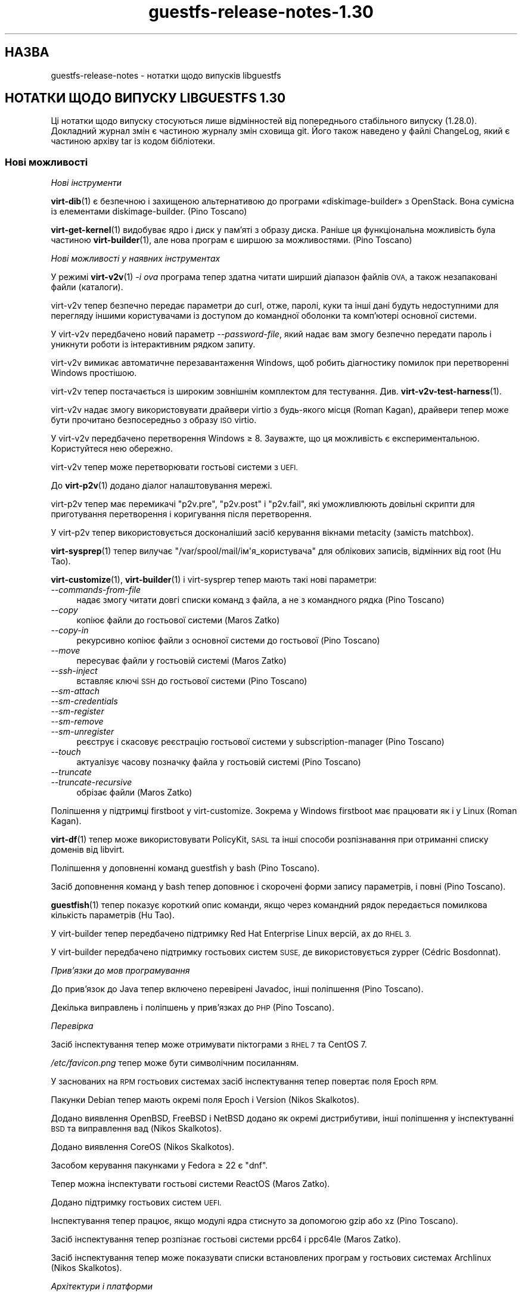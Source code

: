 .\" Automatically generated by Podwrapper::Man 1.48.5 (Pod::Simple 3.43)
.\"
.\" Standard preamble:
.\" ========================================================================
.de Sp \" Vertical space (when we can't use .PP)
.if t .sp .5v
.if n .sp
..
.de Vb \" Begin verbatim text
.ft CW
.nf
.ne \\$1
..
.de Ve \" End verbatim text
.ft R
.fi
..
.\" Set up some character translations and predefined strings.  \*(-- will
.\" give an unbreakable dash, \*(PI will give pi, \*(L" will give a left
.\" double quote, and \*(R" will give a right double quote.  \*(C+ will
.\" give a nicer C++.  Capital omega is used to do unbreakable dashes and
.\" therefore won't be available.  \*(C` and \*(C' expand to `' in nroff,
.\" nothing in troff, for use with C<>.
.tr \(*W-
.ds C+ C\v'-.1v'\h'-1p'\s-2+\h'-1p'+\s0\v'.1v'\h'-1p'
.ie n \{\
.    ds -- \(*W-
.    ds PI pi
.    if (\n(.H=4u)&(1m=24u) .ds -- \(*W\h'-12u'\(*W\h'-12u'-\" diablo 10 pitch
.    if (\n(.H=4u)&(1m=20u) .ds -- \(*W\h'-12u'\(*W\h'-8u'-\"  diablo 12 pitch
.    ds L" ""
.    ds R" ""
.    ds C` ""
.    ds C' ""
'br\}
.el\{\
.    ds -- \|\(em\|
.    ds PI \(*p
.    ds L" ``
.    ds R" ''
.    ds C`
.    ds C'
'br\}
.\"
.\" Escape single quotes in literal strings from groff's Unicode transform.
.ie \n(.g .ds Aq \(aq
.el       .ds Aq '
.\"
.\" If the F register is >0, we'll generate index entries on stderr for
.\" titles (.TH), headers (.SH), subsections (.SS), items (.Ip), and index
.\" entries marked with X<> in POD.  Of course, you'll have to process the
.\" output yourself in some meaningful fashion.
.\"
.\" Avoid warning from groff about undefined register 'F'.
.de IX
..
.nr rF 0
.if \n(.g .if rF .nr rF 1
.if (\n(rF:(\n(.g==0)) \{\
.    if \nF \{\
.        de IX
.        tm Index:\\$1\t\\n%\t"\\$2"
..
.        if !\nF==2 \{\
.            nr % 0
.            nr F 2
.        \}
.    \}
.\}
.rr rF
.\" ========================================================================
.\"
.IX Title "guestfs-release-notes-1.30 1"
.TH guestfs-release-notes-1.30 1 "2022-11-21" "libguestfs-1.48.5" "Virtualization Support"
.\" For nroff, turn off justification.  Always turn off hyphenation; it makes
.\" way too many mistakes in technical documents.
.if n .ad l
.nh
.SH "НАЗВА"
.IX Header "НАЗВА"
guestfs-release-notes \- нотатки щодо випусків libguestfs
.SH "НОТАТКИ ЩОДО ВИПУСКУ LIBGUESTFS 1.30"
.IX Header "НОТАТКИ ЩОДО ВИПУСКУ LIBGUESTFS 1.30"
Ці нотатки щодо випуску стосуються лише відмінностей від попереднього стабільного випуску (1.28.0). Докладний журнал змін є частиною журналу змін сховища git. Його також наведено у файлі ChangeLog, який є частиною архіву tar із кодом бібліотеки.
.SS "Нові можливості"
.IX Subsection "Нові можливості"
\fIНові інструменти\fR
.IX Subsection "Нові інструменти"
.PP
\&\fBvirt\-dib\fR\|(1) є безпечною і захищеною альтернативою до програми «diskimage\-builder» з OpenStack. Вона сумісна із елементами diskimage-builder. (Pino Toscano)
.PP
\&\fBvirt\-get\-kernel\fR\|(1) видобуває ядро і диск у пам'яті з образу диска. Раніше ця функціональна можливість була частиною \fBvirt\-builder\fR\|(1), але нова програм є ширшою за можливостями. (Pino Toscano)
.PP
\fIНові можливості у наявних інструментах\fR
.IX Subsection "Нові можливості у наявних інструментах"
.PP
У режимі \fBvirt\-v2v\fR\|(1) \fI\-i ova\fR програма тепер здатна читати ширший діапазон файлів \s-1OVA,\s0 а також незапаковані файли (каталоги).
.PP
virt\-v2v тепер безпечно передає параметри до curl, отже, паролі, куки та інші дані будуть недоступними для перегляду іншими користувачами із доступом до командної оболонки та комп'ютері основної системи.
.PP
У virt\-v2v передбачено новий параметр \fI\-\-password\-file\fR, який надає вам змогу безпечно передати пароль і уникнути роботи із інтерактивним рядком запиту.
.PP
virt\-v2v вимикає автоматичне перезавантаження Windows, щоб робить діагностику помилок при перетворенні Windows простішою.
.PP
virt\-v2v тепер постачається із широким зовнішнім комплектом для тестування. Див. \fBvirt\-v2v\-test\-harness\fR\|(1).
.PP
virt\-v2v надає змогу використовувати драйвери virtio з будь\-якого місця (Roman Kagan), драйвери тепер може бути прочитано безпосередньо з образу \s-1ISO\s0 virtio.
.PP
У virt\-v2v передбачено перетворення Windows ≥ 8. Зауважте, що ця можливість є експериментальною. Користуйтеся нею обережно.
.PP
virt\-v2v тепер може перетворювати гостьові системи з \s-1UEFI.\s0
.PP
До \fBvirt\-p2v\fR\|(1) додано діалог налаштовування мережі.
.PP
virt\-p2v тепер має перемикачі \f(CW\*(C`p2v.pre\*(C'\fR, \f(CW\*(C`p2v.post\*(C'\fR і \f(CW\*(C`p2v.fail\*(C'\fR, які уможливлюють довільні скрипти для приготування перетворення і коригування після перетворення.
.PP
У virt\-p2v тепер використовується досконаліший засіб керування вікнами metacity (замість matchbox).
.PP
\&\fBvirt\-sysprep\fR\|(1) тепер вилучає \f(CW\*(C`/var/spool/mail/ім\*(Aqя_користувача\*(C'\fR для облікових записів, відмінних від root (Hu Tao).
.PP
\&\fBvirt\-customize\fR\|(1), \fBvirt\-builder\fR\|(1) і virt-sysprep тепер мають такі нові параметри:
.IP "\fI\-\-commands\-from\-file\fR" 4
.IX Item "--commands-from-file"
надає змогу читати довгі списки команд з файла, а не з командного рядка (Pino Toscano)
.IP "\fI\-\-copy\fR" 4
.IX Item "--copy"
копіює файли до гостьової системи (Maros Zatko)
.IP "\fI\-\-copy\-in\fR" 4
.IX Item "--copy-in"
рекурсивно копіює файли з основної системи до гостьової (Pino Toscano)
.IP "\fI\-\-move\fR" 4
.IX Item "--move"
пересуває файли у гостьовій системі (Maros Zatko)
.IP "\fI\-\-ssh\-inject\fR" 4
.IX Item "--ssh-inject"
вставляє ключі \s-1SSH\s0 до гостьової системи (Pino Toscano)
.IP "\fI\-\-sm\-attach\fR" 4
.IX Item "--sm-attach"
.PD 0
.IP "\fI\-\-sm\-credentials\fR" 4
.IX Item "--sm-credentials"
.IP "\fI\-\-sm\-register\fR" 4
.IX Item "--sm-register"
.IP "\fI\-\-sm\-remove\fR" 4
.IX Item "--sm-remove"
.IP "\fI\-\-sm\-unregister\fR" 4
.IX Item "--sm-unregister"
.PD
реєструє і скасовує реєстрацію гостьової системи у subscription-manager (Pino Toscano)
.IP "\fI\-\-touch\fR" 4
.IX Item "--touch"
актуалізує часову позначку файла у гостьовій системі (Pino Toscano)
.IP "\fI\-\-truncate\fR" 4
.IX Item "--truncate"
.PD 0
.IP "\fI\-\-truncate\-recursive\fR" 4
.IX Item "--truncate-recursive"
.PD
обрізає файли (Maros Zatko)
.PP
Поліпшення у підтримці firstboot у virt-customize. Зокрема у Windows firstboot має працювати як і у Linux (Roman Kagan).
.PP
\&\fBvirt\-df\fR\|(1) тепер може використовувати PolicyKit, \s-1SASL\s0 та інші способи розпізнавання при отриманні списку доменів від libvirt.
.PP
Поліпшення у доповненні команд guestfish у bash (Pino Toscano).
.PP
Засіб доповнення команд у bash тепер доповнює і скорочені форми запису параметрів, і повні (Pino Toscano).
.PP
\&\fBguestfish\fR\|(1) тепер показує короткий опис команди, якщо через командний рядок передається помилкова кількість параметрів (Hu Tao).
.PP
У virt-builder тепер передбачено підтримку Red Hat Enterprise Linux версій, ах до \s-1RHEL 3.\s0
.PP
У virt-builder передбачено підтримку гостьових систем \s-1SUSE,\s0 де використовується zypper (Cédric Bosdonnat).
.PP
\fIПрив’язки до мов програмування\fR
.IX Subsection "Прив’язки до мов програмування"
.PP
До прив'язок до Java тепер включено перевірені Javadoc, інші поліпшення (Pino Toscano).
.PP
Декілька виправлень і поліпшень у прив'язках до \s-1PHP\s0 (Pino Toscano).
.PP
\fIПеревірка\fR
.IX Subsection "Перевірка"
.PP
Засіб інспектування тепер може отримувати піктограми з \s-1RHEL 7\s0 та CentOS 7.
.PP
\&\fI/etc/favicon.png\fR тепер може бути символічним посиланням.
.PP
У заснованих на \s-1RPM\s0 гостьових системах засіб інспектування тепер повертає поля Epoch \s-1RPM.\s0
.PP
Пакунки Debian тепер мають окремі поля Epoch і Version (Nikos Skalkotos).
.PP
Додано виявлення OpenBSD, FreeBSD і NetBSD додано як окремі дистрибутиви, інші поліпшення у інспектуванні \s-1BSD\s0 та виправлення вад (Nikos Skalkotos).
.PP
Додано виявлення CoreOS (Nikos Skalkotos).
.PP
Засобом керування пакунками у Fedora ≥ 22 є \f(CW\*(C`dnf\*(C'\fR.
.PP
Тепер можна інспектувати гостьові системи ReactOS (Maros Zatko).
.PP
Додано підтримку гостьових систем \s-1UEFI.\s0
.PP
Інспектування тепер працює, якщо модулі ядра стиснуто за допомогою gzip або xz (Pino Toscano).
.PP
Засіб інспектування тепер розпізнає гостьові системи ppc64 і ppc64le (Maros Zatko).
.PP
Засіб інспектування тепер може показувати списки встановлених програм у гостьових системах Archlinux (Nikos Skalkotos).
.PP
\fIАрхітектури і платформи\fR
.IX Subsection "Архітектури і платформи"
.PP
Тепер підтримка архітектур \s-1PPC64\s0 (\s-1POWER7\s0) і \s-1PPC64LE\s0 (\s-1POWER8\s0) є набагато ліпшою і має працювати без додаткових налаштовувань.
.PP
Для aarch64 ми використовуємо \s-1AAVMF\s0 (реалізацію \s-1UEFI\s0 з відкритим кодом на основі \s-1OVMF\s0), якщо вона доступна, для запуску базової системи.
.PP
Для armv7 ми тепер використовуємо типово тип комп'ютера \fI\-M virt\fR.
.PP
Реалізовано кращу підтримку збирання на платформах, відмінних від Linux (Pino Toscano, Margaret Lewicka).
.PP
Тепер libguestfs має працювати на 32\-бітових \s-1MIPS\s0 з прямим порядком байтів (\*(L"mipsel\*(R"). Не вдалося перевірити 64\-бітову версію або версію зі зворотним порядком байтів.
.SS "Безпека"
.IX Subsection "Безпека"
.IP "\s-1CVE\-2014\-8484\s0" 4
.IX Item "CVE-2014-8484"
.PD 0
.IP "\s-1CVE\-2014\-8485\s0" 4
.IX Item "CVE-2014-8485"
.PD
Libguestfs раніше запускала програму \fBstrings\fR\|(1) для недовірених файлів. Strings могла обробляти заголовки \s-1BFD\s0 у незахищений спосіб, що могло призвести до виконання довільного коду. Тепер libguestfs запускає strings з прапорцем для забезпечення того, щоб заголовки \s-1BFD\s0 не оброблятимуться. Обробка заголовків могла призвести до втручання у роботу базової системи libguestfs, але оскільки libguestfs додатково обмежує базову систему через віртуалізацію, SELinux та інші методики, це навряд чи могло призвести до розширення прав доступу в основній системі.
.IP "XPath\-ін'єкція у virt\-v2v" 4
.IX Item "XPath-ін'єкція у virt-v2v"
Було виправлено одну вразливість, пов'язану із XPath\-ін'єкцією у virt\-v2v. Вразливість могла призвести до того, що код зловмисника у гостьовій системі, яка перетворюється за допомогою virt\-v2v, будував довільний вираз XPath, який мало бути оброблено у основній системі (за допомогою бібліотеки libxml2, скомпонованої із виконуваним файлом virt\-v2v). Незрозуміло, яким міг бути ефект від усього цього.
.Sp
Щоб дізнатися більше, ознайомтеся із внеском https://github.com/libguestfs/libguestfs/commit/6c6ce85f94c36803fe2db35a98db436bff0c14b0
.ie n .IP "Проблеми із відмовою у обслуговуванні при використанні ""qemu\-img info""" 4
.el .IP "Проблеми із відмовою у обслуговуванні при використанні \f(CWqemu\-img info\fR" 4
.IX Item "Проблеми із відмовою у обслуговуванні при використанні qemu-img info"
Використовуючи American Fuzzy Lop fuzzer (\f(CW\*(C`afl\-fuzz\*(C'\fR) на програмі \f(CW\*(C`qemu\-img info\*(C'\fR, Richard W.M. Jones виявив, що певні файли можуть спричинити до надмірного використання пам'яті та часу процесора у програмі \f(CW\*(C`qemu\-img\*(C'\fR (наприклад, 6 ГБ оперативної пам'яті та 14 секунд процесорного часу на швидкому процесорі Intel), а іноді призводити до аварійного завершення роботи програми. Оскільки libguestfs може запускати \f(CW\*(C`qemu\-img info\*(C'\fR на образах диска для визначення їхнього вмісту, це могло призвести до повисання або споживання надмірного об'єму пам'яті самою libguestfs.
.Sp
До libguestfs було внесено зміни щодо обмеження споживання ресурсів за об'ємом і часом, які стосуються \f(CW\*(C`qemu\-img info\*(C'\fR і усувають вказану проблему. Якщо зловмисник спробує передати один зі спеціально створених образів диска libguestfs, \f(CW\*(C`qemu\-img\*(C'\fR завершить роботу в аварійному режимі і поверне керування libguestfs, надавши дані щодо аварії як повідомлення про помилку.
.SS "\s-1API\s0"
.IX Subsection "API"
\fIНові програмні інтерфейси\fR
.IX Subsection "Нові програмні інтерфейси"
.ie n .IP """guestfs_add_libvirt_dom""" 4
.el .IP "\f(CWguestfs_add_libvirt_dom\fR" 4
.IX Item "guestfs_add_libvirt_dom"
Це розкриває раніше закритий програмний інтерфейс, який надає вам змогу передавати об'єкт \f(CW\*(C`virDomainPtr\*(C'\fR безпосередньо від libvirt до libguestfs.
.ie n .IP """guestfs_blockdev_setra""" 4
.el .IP "\f(CWguestfs_blockdev_setra\fR" 4
.IX Item "guestfs_blockdev_setra"
Коригує параметр readahead для пристроїв. Див. команду \f(CW\*(C`blockdev \-\-setra\*(C'\fR.
.ie n .IP """guestfs_btrfs_balance""" 4
.el .IP "\f(CWguestfs_btrfs_balance\fR" 4
.IX Item "guestfs_btrfs_balance"
.PD 0
.ie n .IP """guestfs_btrfs_balance_cancel""" 4
.el .IP "\f(CWguestfs_btrfs_balance_cancel\fR" 4
.IX Item "guestfs_btrfs_balance_cancel"
.ie n .IP """guestfs_btrfs_balance_pause""" 4
.el .IP "\f(CWguestfs_btrfs_balance_pause\fR" 4
.IX Item "guestfs_btrfs_balance_pause"
.ie n .IP """guestfs_btrfs_balance_resume""" 4
.el .IP "\f(CWguestfs_btrfs_balance_resume\fR" 4
.IX Item "guestfs_btrfs_balance_resume"
.ie n .IP """guestfs_btrfs_balance_status""" 4
.el .IP "\f(CWguestfs_btrfs_balance_status\fR" 4
.IX Item "guestfs_btrfs_balance_status"
.PD
Підтримка балансування для файлових систем Btrfs (Hu Tao).
.ie n .IP """guestfs_btrfs_filesystem_defragment""" 4
.el .IP "\f(CWguestfs_btrfs_filesystem_defragment\fR" 4
.IX Item "guestfs_btrfs_filesystem_defragment"
Підтримка дефрагментації файлових систем для файлових систем Btrfs (Hu Tao).
.ie n .IP """guestfs_btrfs_image""" 4
.el .IP "\f(CWguestfs_btrfs_image\fR" 4
.IX Item "guestfs_btrfs_image"
Створює образ файлової системи Btrfs (Chen Hanxiao)
.ie n .IP """guestfs_btrfs_qgroup_assign""" 4
.el .IP "\f(CWguestfs_btrfs_qgroup_assign\fR" 4
.IX Item "guestfs_btrfs_qgroup_assign"
.PD 0
.ie n .IP """guestfs_btrfs_qgroup_create""" 4
.el .IP "\f(CWguestfs_btrfs_qgroup_create\fR" 4
.IX Item "guestfs_btrfs_qgroup_create"
.ie n .IP """guestfs_btrfs_qgroup_destroy""" 4
.el .IP "\f(CWguestfs_btrfs_qgroup_destroy\fR" 4
.IX Item "guestfs_btrfs_qgroup_destroy"
.ie n .IP """guestfs_btrfs_qgroup_limit""" 4
.el .IP "\f(CWguestfs_btrfs_qgroup_limit\fR" 4
.IX Item "guestfs_btrfs_qgroup_limit"
.ie n .IP """guestfs_btrfs_qgroup_remove""" 4
.el .IP "\f(CWguestfs_btrfs_qgroup_remove\fR" 4
.IX Item "guestfs_btrfs_qgroup_remove"
.ie n .IP """guestfs_btrfs_qgroup_show""" 4
.el .IP "\f(CWguestfs_btrfs_qgroup_show\fR" 4
.IX Item "guestfs_btrfs_qgroup_show"
.ie n .IP """guestfs_btrfs_quota_enable""" 4
.el .IP "\f(CWguestfs_btrfs_quota_enable\fR" 4
.IX Item "guestfs_btrfs_quota_enable"
.ie n .IP """guestfs_btrfs_quota_rescan""" 4
.el .IP "\f(CWguestfs_btrfs_quota_rescan\fR" 4
.IX Item "guestfs_btrfs_quota_rescan"
.PD
Підтримка квот для файлових систем Btrfs (Hu Tao).
.ie n .IP """guestfs_btrfs_rescue_chunk_recover""" 4
.el .IP "\f(CWguestfs_btrfs_rescue_chunk_recover\fR" 4
.IX Item "guestfs_btrfs_rescue_chunk_recover"
Сканування і відновлення ієрархії фрагментів у файлових системах Btrfs (Hu Tao).
.ie n .IP """guestfs_btrfs_rescue_super_recover""" 4
.el .IP "\f(CWguestfs_btrfs_rescue_super_recover\fR" 4
.IX Item "guestfs_btrfs_rescue_super_recover"
Відновлення суперблоків у файлових системах Btrfs (Hu Tao).
.ie n .IP """guestfs_btrfs_replace""" 4
.el .IP "\f(CWguestfs_btrfs_replace\fR" 4
.IX Item "guestfs_btrfs_replace"
Заміна пристрою у файловій системі Btrfs (Cao Jin).
.ie n .IP """guestfs_btrfs_scrub""" 4
.el .IP "\f(CWguestfs_btrfs_scrub\fR" 4
.IX Item "guestfs_btrfs_scrub"
.PD 0
.ie n .IP """guestfs_btrfs_scrub_cancel""" 4
.el .IP "\f(CWguestfs_btrfs_scrub_cancel\fR" 4
.IX Item "guestfs_btrfs_scrub_cancel"
.ie n .IP """guestfs_btrfs_scrub_resume""" 4
.el .IP "\f(CWguestfs_btrfs_scrub_resume\fR" 4
.IX Item "guestfs_btrfs_scrub_resume"
.ie n .IP """guestfs_btrfs_scrub_status""" 4
.el .IP "\f(CWguestfs_btrfs_scrub_status\fR" 4
.IX Item "guestfs_btrfs_scrub_status"
.PD
Витирання файлової системи Btrfs (Hu Tao).
.ie n .IP """guestfs_btrfs_subvolume_get_default""" 4
.el .IP "\f(CWguestfs_btrfs_subvolume_get_default\fR" 4
.IX Item "guestfs_btrfs_subvolume_get_default"
Отримання типового підтому файлової системи Btrfs (Hu Tao).
.ie n .IP """guestfs_btrfs_subvolume_show""" 4
.el .IP "\f(CWguestfs_btrfs_subvolume_show\fR" 4
.IX Item "guestfs_btrfs_subvolume_show"
Виведення докладної інформації щодо підтому файлової системи Btrfs (Hu Tao).
.ie n .IP """guestfs_btrfstune_enable_extended_inode_refs""" 4
.el .IP "\f(CWguestfs_btrfstune_enable_extended_inode_refs\fR" 4
.IX Item "guestfs_btrfstune_enable_extended_inode_refs"
.PD 0
.ie n .IP """guestfs_btrfstune_enable_skinny_metadata_extent_refs""" 4
.el .IP "\f(CWguestfs_btrfstune_enable_skinny_metadata_extent_refs\fR" 4
.IX Item "guestfs_btrfstune_enable_skinny_metadata_extent_refs"
.ie n .IP """guestfs_btrfstune_seeding""" 4
.el .IP "\f(CWguestfs_btrfstune_seeding\fR" 4
.IX Item "guestfs_btrfstune_seeding"
.PD
Різноманітні параметри налаштовування для файлових систем Btrfs (Chen Hanxiao).
.ie n .IP """guestfs_c_pointer""" 4
.el .IP "\f(CWguestfs_c_pointer\fR" 4
.IX Item "guestfs_c_pointer"
Повертає вказівник C на підлеглий \f(CW\*(C`guestfs_h *\*(C'\fR. Це надає змогу працювати спільно прив'язкам libguestfs та прив'язкам з інших бібліотек. Докладніше про це тут: https://bugzilla.redhat.com/1075164
.ie n .IP """guestfs_copy_in""" 4
.el .IP "\f(CWguestfs_copy_in\fR" 4
.IX Item "guestfs_copy_in"
.PD 0
.ie n .IP """guestfs_copy_out""" 4
.el .IP "\f(CWguestfs_copy_out\fR" 4
.IX Item "guestfs_copy_out"
.PD
Гнучкі програмні інтерфейси для рекурсивного копіювання каталогів з файлами між основною і гостьовою файловими системами. Раніше цими можливостями можна було скористатися лише у командах guestfish, тепер же ними можуть користуватися будь\-які засоби, які використовуються програмний інтерфейс (Pino Toscano).
.ie n .IP """guestfs_part_get_gpt_guid""" 4
.el .IP "\f(CWguestfs_part_get_gpt_guid\fR" 4
.IX Item "guestfs_part_get_gpt_guid"
.PD 0
.ie n .IP """guestfs_part_set_gpt_guid""" 4
.el .IP "\f(CWguestfs_part_set_gpt_guid\fR" 4
.IX Item "guestfs_part_set_gpt_guid"
.PD
Отримання і встановлення \s-1GUID\s0 для окремих розділів \s-1GPT.\s0
.ie n .IP """guestfs_part_get_mbr_part_type""" 4
.el .IP "\f(CWguestfs_part_get_mbr_part_type\fR" 4
.IX Item "guestfs_part_get_mbr_part_type"
Отримання типу розділу \s-1MBR\s0 (Chen Hanxiao).
.ie n .IP """guestfs_set_uuid_random""" 4
.el .IP "\f(CWguestfs_set_uuid_random\fR" 4
.IX Item "guestfs_set_uuid_random"
Встановлює для \s-1UUID\s0 файлової системи випадкове значення; підтримувані файлові системи у поточній версії — ext2/3/4, \s-1XFS,\s0 Btrfs та розділи swap (Chen Hanxiao).
.PP
\fIІнші зміни у програмному інтерфейсі\fR
.IX Subsection "Інші зміни у програмному інтерфейсі"
.PP
\&\f(CW\*(C`guestfs_disk_create\*(C'\fR тепер може використовувати файли \s-1VMDK\s0 як файли резервної пам'яті.
.PP
\&\f(CW\*(C`guestfs_btrfs_subvolume_snapshot\*(C'\fR приймає додаткові необов'язкові параметри (усі додано Hu Tao):
.ie n .IP """ro""" 4
.el .IP "\f(CWro\fR" 4
.IX Item "ro"
для створення придатного лише для читання знімка Btrfs
.ie n .IP """qgroupid""" 4
.el .IP "\f(CWqgroupid\fR" 4
.IX Item "qgroupid"
для додавання знімка до qgroup
.PP
\&\f(CW\*(C`guestfs_btrfs_subvolume_create\*(C'\fR також може приймати необов'язковий параметр \f(CW\*(C`qgroupid\*(C'\fR (Hu Tao).
.PP
\&\f(CW\*(C`guestfs_set_uuid\*(C'\fR може встановлювати \s-1UUID\s0 розділів резервної пам'яті (swap), Btrfs (Hu Tao, Chen Hanxiao).
.PP
\&\f(CW\*(C`guestfs_copy_device_to_file\*(C'\fR і \f(CW\*(C`guestfs_copy_file_to_file\*(C'\fR мають новий необов'язковий параметр \f(CW\*(C`append\*(C'\fR, за допомогою якого ви можете дописувати дані до файла виведення, замість його заповнення від початку.
.PP
\&\f(CW\*(C`guestfs_mkfs\*(C'\fR має новий необов'язковий параметр \f(CW\*(C`label\*(C'\fR для встановлення початкової мітки нової файлової системи (Pino Toscano).
.PP
\&\f(CW\*(C`guestfs_set_label\*(C'\fR і \f(CW\*(C`guestfs_set_uuid\*(C'\fR тепер встановлюють \f(CW\*(C`ENOTSUP\*(C'\fR як номер помилки, якщо немає реалізованої підтримки файлової системи вказаного монтованого пристрою (Chen Hanxiao).
.PP
Змінні середовища тепер надають вам змогу написати \f(CW\*(C`LIBGUESTFS_DEBUG=true\*(C'\fR, \f(CW\*(C`LIBGUESTFS_DEBUG=0\*(C'\fR тощо.
.PP
Увесь програмний інтерфейс \f(CW\*(C`guestfs_sfdisk*\*(C'\fR визнано застарілим. Оскільки \fBsfdisk\fR\|(8) було переписано у несумісний спосіб у головній гілці розробки, ми не рекомендуємо використовувати ці програмні інтерфейси у новому коді. Користуйтеся його замінниками — \f(CW\*(C`guestfs_part*\*(C'\fR.
.PP
Програмні інтерфейси, зокрема \f(CW\*(C`guestfs_download\*(C'\fR, не обрізають \fI/dev/stdout\fR або \fI/dev/stderr\fR під час запису до них, тобто, якщо ви переспрямовуєте stdout або stderr до файла, файл більше не обрізається.
.SS "Зміни у збиранні"
.IX Subsection "Зміни у збиранні"
Фонова служба більше не використовує власну окрему копію gnulib. Замість цього, вона спільно використовує єдину копію з бібліотекою.
.PP
Тепер автоматично створюються файли OCaml \fI.annot\fR, отже комплексні середовища для розробки та редактори, зокрема emacs і vi, можуть здійснювати навігацію типами OCaml у початковому коді програм.
.PP
Різноманітні виправлення з метою уможливити збирання на різних основних системах та за різних архітектур (Pino Toscano).
.PP
Тепер для збирання усіх програм OCaml безпосередньо використовується automake, замість ситуативних правил Makefile. Одним із побіжних ефектів цього є те, що тепер можна бачити попередження щодо усього коду C, який використовується програмами мовою OCaml.
.PP
Для збирання використано \f(CW\*(C`\-fno\-strict\-overflow\*(C'\fR, що уникнути неоднозначних оптимізацій з боку \s-1GCC.\s0
.PP
Чищення коду з метою підтримки \s-1GCC 5.\s0
.PP
Для виконання деяких тестів OCaml потрібна бібліотека OCaml OUnit2.
.PP
Знову має працювати створення статично скомпонованого \fIlibguestfs.a\fR.
.PP
Ми більше не використовуємо підкаталог \fIsrc/api\-support\fR і скрипти у ньому. Замість цього, дані зберігаються у \fIgenerator/actions.ml\fR, коли до libguestfs додається програмний інтерфейс.
.SS "Інтернаціоналізація"
.IX Subsection "Інтернаціоналізація"
Службу перекладу змінено з Transifex на Zanata.
.PP
Виконано багато перекладів, інтерфейсу бібліотеки і програм та документації.
.SS "Внутрішня частина роботи програми"
.IX Subsection "Внутрішня частина роботи програми"
У всіх інструментах мовою OCaml тепер є загальні функції \f(CW\*(C`error\*(C'\fR, \f(CW\*(C`warning\*(C'\fR, \f(CW\*(C`info\*(C'\fR та загальний спосіб встановити і отримати прапорці \fI\-\-quiet\fR, \fI\-x\fR (трасування) та \fI\-v\fR (докладний режим) і використовується однорідне підсвічування кольором.
.PP
Для спрощення конструкторів і деструкторів \s-1PCRE\s0 використовуються макроси \f(CW\*(C`COMPILE_REGEXP\*(C'\fR.
.PP
У генераторі нарешті реалізовано аргументи \f(CW\*(C`Pointer\*(C'\fR.
.PP
У внутрішніх ідентифікаторах більше не використовуються подвійні і потрійні підкреслювання (наприклад, \f(CW\*(C`guestfs_\|_\|_program_name\*(C'\fR). Такі ідентифікатори є некоректними у програмах C99 та \*(C+, хоча компілятори і можуть їх використовувати.
.PP
Фонова служба більше не обробляє параметри \f(CW\*(C`guestfs_*\*(C'\fR від \fI/proc/cmdline\fR. Замість цього, вона приймає лише звичайні параметри командного рядка. Скрипти ініціалізації базової системи перетворюють дані \fI/proc/cmdline\fR у параметри командного рядка фонової служби.
.PP
Тести тепер можуть запускати фонову службу як «полонений процес», що уможливлює її роботу безпосередньо у основній системі. Головною перевагою цього є те, що ви можемо запускати valgrind безпосередньо для фонової служби під час тестування.
.SS "Виправлені вади"
.IX Subsection "Виправлені вади"
.IP "https://bugzilla.redhat.com/1239053" 4
.IX Item "https://bugzilla.redhat.com/1239053"
virt\-v2v error reporting when grub.conf cannot be parsed by Augeas
.IP "https://bugzilla.redhat.com/1238053" 4
.IX Item "https://bugzilla.redhat.com/1238053"
v2v:Duplicate disk target set when convert guest with cdrom attached
.IP "https://bugzilla.redhat.com/1237869" 4
.IX Item "https://bugzilla.redhat.com/1237869"
Virtio drivers are not installed for windows 2008 guests by virt\-v2v
.IP "https://bugzilla.redhat.com/1234351" 4
.IX Item "https://bugzilla.redhat.com/1234351"
virt\-v2v Support for Fedora virtio-win drivers
.IP "https://bugzilla.redhat.com/1232192" 4
.IX Item "https://bugzilla.redhat.com/1232192"
Virt\-v2v gives an error on a blank disk: part_get_parttype: unknown signature, of the output: \s-1BYT\s0;
.IP "https://bugzilla.redhat.com/1229385" 4
.IX Item "https://bugzilla.redhat.com/1229385"
virt\-p2v in kernel command line mode should power off the machine after conversion
.IP "https://bugzilla.redhat.com/1229340" 4
.IX Item "https://bugzilla.redhat.com/1229340"
virt\-p2v no \s-1GUI\s0 mode appends \en to the final command line parameter
.IP "https://bugzilla.redhat.com/1229305" 4
.IX Item "https://bugzilla.redhat.com/1229305"
virt-sysprep at cleanup deletes /var/spool/at/.SEQ which results in failing at
.IP "https://bugzilla.redhat.com/1226794" 4
.IX Item "https://bugzilla.redhat.com/1226794"
\&\*(L"Doing conversion……\*(R" still shows after cancel the conversion from virt\-p2v client
.IP "https://bugzilla.redhat.com/1215042" 4
.IX Item "https://bugzilla.redhat.com/1215042"
Memory leak in virNetSocketNewConnectUNIX
.IP "https://bugzilla.redhat.com/1213324" 4
.IX Item "https://bugzilla.redhat.com/1213324"
virt\-v2v: warning: unknown guest operating system: windows windows 6.3 when converting win8,win8.1,win2012,win2012R2 to rhev
.IP "https://bugzilla.redhat.com/1213247" 4
.IX Item "https://bugzilla.redhat.com/1213247"
virt tools should print the same format of version string
.IP "https://bugzilla.redhat.com/1212808" 4
.IX Item "https://bugzilla.redhat.com/1212808"
\&\s-1RFE:\s0 virt-builder \-\-touch
.IP "https://bugzilla.redhat.com/1212807" 4
.IX Item "https://bugzilla.redhat.com/1212807"
virt-builder \-\-selinux\-relabel flag fails on cross-architecture builds
.IP "https://bugzilla.redhat.com/1212680" 4
.IX Item "https://bugzilla.redhat.com/1212680"
\&\s-1RFE:\s0 virt-inspector xpath query should output a neat format of the query element
.IP "https://bugzilla.redhat.com/1212152" 4
.IX Item "https://bugzilla.redhat.com/1212152"
virt-builder firstboot-command fails: File name too long
.IP "https://bugzilla.redhat.com/1211996" 4
.IX Item "https://bugzilla.redhat.com/1211996"
virt-inspector gives incorrect arch (ppc64) for ppc64le guest
.IP "https://bugzilla.redhat.com/1203817" 4
.IX Item "https://bugzilla.redhat.com/1203817"
\&\s-1RFE:\s0 virt-customize \-\-move and \-\-copy
.IP "https://bugzilla.redhat.com/1201526" 4
.IX Item "https://bugzilla.redhat.com/1201526"
index-parser can't parse systemd mount files properly
.IP "https://bugzilla.redhat.com/1196101" 4
.IX Item "https://bugzilla.redhat.com/1196101"
virt-builder \-\-upload option doesn't work to a \s-1FAT\s0 partition
.IP "https://bugzilla.redhat.com/1196100" 4
.IX Item "https://bugzilla.redhat.com/1196100"
virt-builder \-x option on its own does not enable tracing
.IP "https://bugzilla.redhat.com/1195204" 4
.IX Item "https://bugzilla.redhat.com/1195204"
`virt\-builder` should create \f(CW$HOME\fR/.cache directory if it already doesn't exist
.IP "https://bugzilla.redhat.com/1193237" 4
.IX Item "https://bugzilla.redhat.com/1193237"
Virt-builder fingerprint is required even when no check desired
.IP "https://bugzilla.redhat.com/1189284" 4
.IX Item "https://bugzilla.redhat.com/1189284"
virt-resize should preserve \s-1GPT\s0 partition UUIDs, else \s-1EFI\s0 guests become unbootable
.IP "https://bugzilla.redhat.com/1188866" 4
.IX Item "https://bugzilla.redhat.com/1188866"
Performance regression in virt-builder when uncompressing image
.IP "https://bugzilla.redhat.com/1186800" 4
.IX Item "https://bugzilla.redhat.com/1186800"
virt\-v2v should support gzip format ova as input
.IP "https://bugzilla.redhat.com/1185561" 4
.IX Item "https://bugzilla.redhat.com/1185561"
virt-sparsify should ignore read-only LVs
.IP "https://bugzilla.redhat.com/1182463" 4
.IX Item "https://bugzilla.redhat.com/1182463"
\&\*(L"mknod-b\*(R", \*(L"mknod-c\*(R", and \*(L"mkfifo\*(R" do not strip non-permissions bits from \*(L"mode\*(R"
.IP "https://bugzilla.redhat.com/1176493" 4
.IX Item "https://bugzilla.redhat.com/1176493"
virt\-v2v ignores sound device when convert xen guest to local kvm
.IP "https://bugzilla.redhat.com/1175676" 4
.IX Item "https://bugzilla.redhat.com/1175676"
Друкарська помилка у «help ping\-daemon»
.IP "https://bugzilla.redhat.com/1175196" 4
.IX Item "https://bugzilla.redhat.com/1175196"
\&\*(L"parse-environment\*(R" and \*(L"parse-environment-list\*(R" fail to parse \*(L"\s-1LIBGUESTFS_TRACE\s0 = 0\*(R"
.IP "https://bugzilla.redhat.com/1175035" 4
.IX Item "https://bugzilla.redhat.com/1175035"
\&\*(L"is\-blockdev\*(R"/\*(L"is\-blockdev\-opts\*(R" fail to detect \*(L"/dev/sda\*(R"
.IP "https://bugzilla.redhat.com/1174280" 4
.IX Item "https://bugzilla.redhat.com/1174280"
\&\s-1RFE:\s0 Allow v2v conversion of Oracle Linux 5.8 VMware \s-1VM\s0
.IP "https://bugzilla.redhat.com/1174200" 4
.IX Item "https://bugzilla.redhat.com/1174200"
New virt\-v2v failure: \s-1CURL:\s0 Error opening file: \s-1NSS:\s0 client certificate not found (nickname not specified): Invalid argument
.IP "https://bugzilla.redhat.com/1174123" 4
.IX Item "https://bugzilla.redhat.com/1174123"
Graphics password disappear after conversion of virt\-v2v
.IP "https://bugzilla.redhat.com/1174073" 4
.IX Item "https://bugzilla.redhat.com/1174073"
The listen address for vnc is changed after conversion by virt\-v2v
.IP "https://bugzilla.redhat.com/1171666" 4
.IX Item "https://bugzilla.redhat.com/1171666"
Засіб інспектування вважає розділ \s-1EFI\s0 окремою операційною системою
.IP "https://bugzilla.redhat.com/1171130" 4
.IX Item "https://bugzilla.redhat.com/1171130"
virt\-v2v conversion of \s-1RHEL 3\s0 guest fails with: All of your loopback devices are in use
.IP "https://bugzilla.redhat.com/1170685" 4
.IX Item "https://bugzilla.redhat.com/1170685"
Conversion of \s-1RHEL 4\s0 guest fails: rpm \-ql 1:kernel\-utils\-2.4\-23.el4: virt\-v2v: error: libguestfs error: command_lines:
.IP "https://bugzilla.redhat.com/1170073" 4
.IX Item "https://bugzilla.redhat.com/1170073"
virt\-v2v picks debug kernels over non-debug kernels when versions are equal
.IP "https://bugzilla.redhat.com/1169045" 4
.IX Item "https://bugzilla.redhat.com/1169045"
virt-sparsify: libguestfs error: qemu-img info: 'virtual\-size' is not representable as a 64 bit integer
.IP "https://bugzilla.redhat.com/1169015" 4
.IX Item "https://bugzilla.redhat.com/1169015"
virt-resize \-\-expand fails on ubuntu\-14.04.img image (regression)
.IP "https://bugzilla.redhat.com/1168144" 4
.IX Item "https://bugzilla.redhat.com/1168144"
warning: fstrim: fstrim: /sysroot/: \s-1FITRIM\s0 ioctl failed: Operation not supported (ignored) when convert win2003 guest from xen server
.IP "https://bugzilla.redhat.com/1167921" 4
.IX Item "https://bugzilla.redhat.com/1167921"
p2v: No Network Connection dialog
.IP "https://bugzilla.redhat.com/1167774" 4
.IX Item "https://bugzilla.redhat.com/1167774"
virt\-p2v fails with error:\*(L"nbd.\fBc:nbd_receive_negotiate()\fR:L501: read failed\*(R"
.IP "https://bugzilla.redhat.com/1167623" 4
.IX Item "https://bugzilla.redhat.com/1167623"
Remove \*(L"If reporting bugs, run virt\-v2v with debugging enabled ..\*(R" message when running virt\-p2v
.IP "https://bugzilla.redhat.com/1167601" 4
.IX Item "https://bugzilla.redhat.com/1167601"
\&\*(L"Conversion was successful\*(R" pop out even virt\-p2v fails
.IP "https://bugzilla.redhat.com/1167302" 4
.IX Item "https://bugzilla.redhat.com/1167302"
virt\-v2v: warning: ova hard disk has no parent controller when convert from a ova file
.IP "https://bugzilla.redhat.com/1166618" 4
.IX Item "https://bugzilla.redhat.com/1166618"
virt-resize should give out the detail warning info to let customers know what's going wrong
.IP "https://bugzilla.redhat.com/1165975" 4
.IX Item "https://bugzilla.redhat.com/1165975"
File \*(L"/boot/grub2/device.map\*(R" showing is not right after converting a rhel7 guest from esx server
.IP "https://bugzilla.redhat.com/1165785" 4
.IX Item "https://bugzilla.redhat.com/1165785"
mount-loop command fails: mount failed: Unknown error \-1
.IP "https://bugzilla.redhat.com/1165569" 4
.IX Item "https://bugzilla.redhat.com/1165569"
Disable \*(L"cancel conversion\*(R" button after virt\-p2v conversion finished
.IP "https://bugzilla.redhat.com/1165564" 4
.IX Item "https://bugzilla.redhat.com/1165564"
Provide Reboot/Shutdown button after virt\-p2v
.IP "https://bugzilla.redhat.com/1164853" 4
.IX Item "https://bugzilla.redhat.com/1164853"
Booting in qemu found no volume groups and failed checking the filesystems
.IP "https://bugzilla.redhat.com/1164732" 4
.IX Item "https://bugzilla.redhat.com/1164732"
The description of 'help append' is not accurately, it add the kernel options to libguestfs appliance not the guest kernel
.IP "https://bugzilla.redhat.com/1164697" 4
.IX Item "https://bugzilla.redhat.com/1164697"
Друкарські помилки у сторінках man
.IP "https://bugzilla.redhat.com/1164619" 4
.IX Item "https://bugzilla.redhat.com/1164619"
Inspect-get-icon failed on \s-1RHEL7\s0 guest
.IP "https://bugzilla.redhat.com/1162966" 4
.IX Item "https://bugzilla.redhat.com/1162966"
xfs should also give a warning out to let customer know the limitation
.IP "https://bugzilla.redhat.com/1161575" 4
.IX Item "https://bugzilla.redhat.com/1161575"
Failed to import guest with \*(L"rtl8139\*(R" nic to openstack server after converted by v2v
.IP "https://bugzilla.redhat.com/1159651" 4
.IX Item "https://bugzilla.redhat.com/1159651"
virt-sysprep firstboot script is not deleted if it reboot a \s-1RHEL 7\s0 guest
.IP "https://bugzilla.redhat.com/1159258" 4
.IX Item "https://bugzilla.redhat.com/1159258"
esx win2008 32 bit guest fail to load after conversion because the firmware isn't \s-1ACPI\s0 compatible
.IP "https://bugzilla.redhat.com/1159016" 4
.IX Item "https://bugzilla.redhat.com/1159016"
libvirt backend does not set \s-1RBD\s0 password
.IP "https://bugzilla.redhat.com/1158526" 4
.IX Item "https://bugzilla.redhat.com/1158526"
Use password file instead of process interaction
.IP "https://bugzilla.redhat.com/1157679" 4
.IX Item "https://bugzilla.redhat.com/1157679"
virt\-p2v\-make\-disk should add firmwares
.IP "https://bugzilla.redhat.com/1156449" 4
.IX Item "https://bugzilla.redhat.com/1156449"
libguestfs \s-1FTBFS\s0 on f21 ppc64le
.IP "https://bugzilla.redhat.com/1156301" 4
.IX Item "https://bugzilla.redhat.com/1156301"
virt-inspector support adding a remote disk, but in its man page \-a \s-1URI /\s0 \-\-add \s-1URI\s0 is missing
.IP "https://bugzilla.redhat.com/1155121" 4
.IX Item "https://bugzilla.redhat.com/1155121"
Virt\-v2v will fail when using relative path for \-i ova
.IP "https://bugzilla.redhat.com/1153844" 4
.IX Item "https://bugzilla.redhat.com/1153844"
Redundancy whitespace at the end of directory name when use <\s-1TAB\s0> to complete the directory name in guestfish with a xfs filesystem in guest
.IP "https://bugzilla.redhat.com/1153589" 4
.IX Item "https://bugzilla.redhat.com/1153589"
virt\-v2v will hang when converting esx guest before disk copy phase
.IP "https://bugzilla.redhat.com/1152998" 4
.IX Item "https://bugzilla.redhat.com/1152998"
virt\-v2v / qemu-img fails on ova image
.IP "https://bugzilla.redhat.com/1151910" 4
.IX Item "https://bugzilla.redhat.com/1151910"
virt-ls should remove '/' in the output when specify the directory name as /etc/
.IP "https://bugzilla.redhat.com/1151900" 4
.IX Item "https://bugzilla.redhat.com/1151900"
Should also add a field for directory files when run virt-ls with \-\-csv option
.IP "https://bugzilla.redhat.com/1151033" 4
.IX Item "https://bugzilla.redhat.com/1151033"
virt\-v2v conversions from VMware vCenter server run slowly
.IP "https://bugzilla.redhat.com/1146832" 4
.IX Item "https://bugzilla.redhat.com/1146832"
virt\-v2v fail to convert guest with disk type volume
.IP "https://bugzilla.redhat.com/1146007" 4
.IX Item "https://bugzilla.redhat.com/1146007"
Input/output error during conversion of esx guest.
.IP "https://bugzilla.redhat.com/1135585" 4
.IX Item "https://bugzilla.redhat.com/1135585"
[\s-1RFE\s0] virt-builder should support copying in a directory/list of files
.IP "https://bugzilla.redhat.com/1089566" 4
.IX Item "https://bugzilla.redhat.com/1089566"
[abrt] livecd-tools: kickstart.py:276:apply:IOError: [Errno 2] No such file or directory: '/run/media/jones/2tp001data/createlive/temp/imgcreate\-_dX8Us/install_root/etc/rpm/macros.imgcreate'
.IP "https://bugzilla.redhat.com/1079625" 4
.IX Item "https://bugzilla.redhat.com/1079625"
virt-sparsify fails if a btrfs filesystem contains readonly snapshots
.IP "https://bugzilla.redhat.com/1075164" 4
.IX Item "https://bugzilla.redhat.com/1075164"
\&\s-1RFE:\s0 allow passing in a pre-opened libvirt connection from python
.IP "https://bugzilla.redhat.com/912499" 4
.IX Item "https://bugzilla.redhat.com/912499"
Security context on image file gets reset
.IP "https://bugzilla.redhat.com/889082" 4
.IX Item "https://bugzilla.redhat.com/889082"
[\s-1RFE\s0] virt\-v2v should check whether guest with same name exist on target first then transfer the disk
.IP "https://bugzilla.redhat.com/855059" 4
.IX Item "https://bugzilla.redhat.com/855059"
\&\s-1RFE:\s0 virt\-p2v: display more information about network devices such as topology, bonding, etc.
.IP "https://bugzilla.redhat.com/823758" 4
.IX Item "https://bugzilla.redhat.com/823758"
p2v client should have largest number restrictions for \s-1CPU\s0 and Memory settings
.IP "https://bugzilla.redhat.com/709327" 4
.IX Item "https://bugzilla.redhat.com/709327"
hivex cannot read registry hives from ReactOS
.IP "https://bugzilla.redhat.com/709326" 4
.IX Item "https://bugzilla.redhat.com/709326"
virt-inspector cannot detect ReactOS
.IP "https://bugzilla.redhat.com/119673" 4
.IX Item "https://bugzilla.redhat.com/119673"
installation via \s-1NFS\s0 doesn't seem to work
.SH "ТАКОЖ ПЕРЕГЛЯНЬТЕ"
.IX Header "ТАКОЖ ПЕРЕГЛЯНЬТЕ"
\&\fBguestfs\-examples\fR\|(1), \fBguestfs\-faq\fR\|(1), \fBguestfs\-performance\fR\|(1), \fBguestfs\-recipes\fR\|(1), \fBguestfs\-testing\fR\|(1), \fBguestfs\fR\|(3), \fBguestfish\fR\|(1), http://libguestfs.org/
.SH "АВТОР"
.IX Header "АВТОР"
Richard W.M. Jones
.SH "АВТОРСЬКІ ПРАВА"
.IX Header "АВТОРСЬКІ ПРАВА"
© Red Hat Inc., 2009–2020
.SH "LICENSE"
.IX Header "LICENSE"
.SH "BUGS"
.IX Header "BUGS"
To get a list of bugs against libguestfs, use this link:
https://bugzilla.redhat.com/buglist.cgi?component=libguestfs&product=Virtualization+Tools
.PP
To report a new bug against libguestfs, use this link:
https://bugzilla.redhat.com/enter_bug.cgi?component=libguestfs&product=Virtualization+Tools
.PP
When reporting a bug, please supply:
.IP "\(bu" 4
The version of libguestfs.
.IP "\(bu" 4
Where you got libguestfs (eg. which Linux distro, compiled from source, etc)
.IP "\(bu" 4
Describe the bug accurately and give a way to reproduce it.
.IP "\(bu" 4
Run \fBlibguestfs\-test\-tool\fR\|(1) and paste the \fBcomplete, unedited\fR
output into the bug report.
